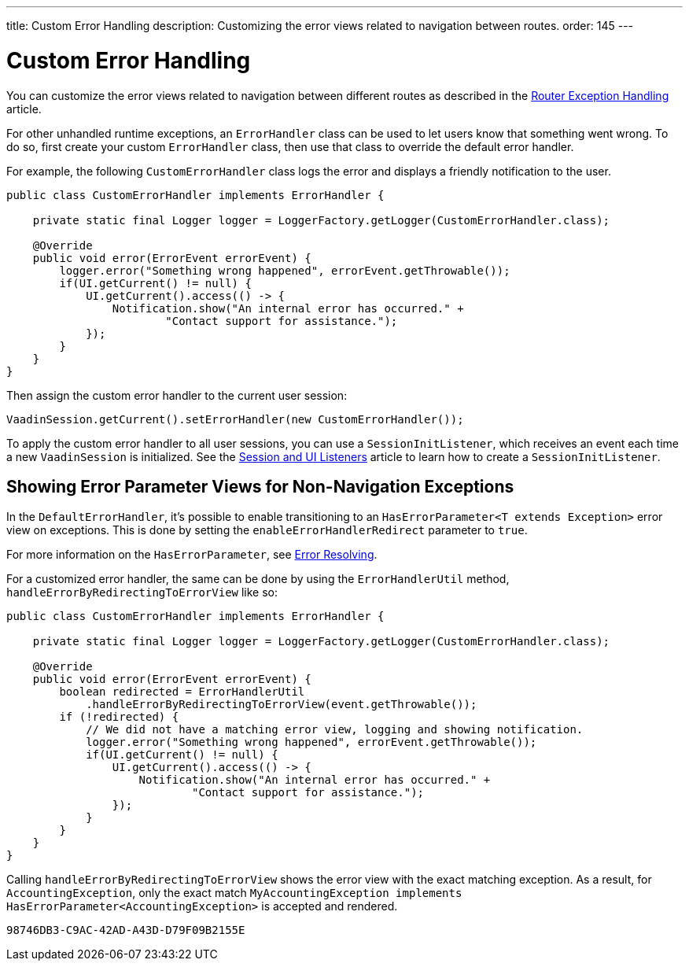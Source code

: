 ---
title: Custom Error Handling
description: Customizing the error views related to navigation between routes.
order: 145
---


= Custom Error Handling

You can customize the error views related to navigation between different routes as described in the <<{articles}/routing/exceptions#, Router Exception Handling>> article.

For other unhandled runtime exceptions, an [classname]`ErrorHandler` class can be used to let users know that something went wrong. To do so, first create your custom [classname]`ErrorHandler` class, then use that class to override the default error handler.

For example, the following [classname]`CustomErrorHandler` class logs the error and displays a friendly notification to the user.

[source,java]
----
public class CustomErrorHandler implements ErrorHandler {

    private static final Logger logger = LoggerFactory.getLogger(CustomErrorHandler.class);

    @Override
    public void error(ErrorEvent errorEvent) {
        logger.error("Something wrong happened", errorEvent.getThrowable());
        if(UI.getCurrent() != null) {
            UI.getCurrent().access(() -> {
                Notification.show("An internal error has occurred." +
                        "Contact support for assistance.");
            });
        }
    }
}
----

Then assign the custom error handler to the current user session:

[source,java]
----
VaadinSession.getCurrent().setErrorHandler(new CustomErrorHandler());
----

To apply the custom error handler to all user sessions, you can use a [classname]`SessionInitListener`, which receives an event each time a new [classname]`VaadinSession` is initialized.
See the <<session-and-ui-init-listener#,Session and UI Listeners>> article to learn how to create a [classname]`SessionInitListener`.


[role="since:com.vaadin:vaadin@V24.3"]
== Showing Error Parameter Views for Non-Navigation Exceptions

In the [classname]`DefaultErrorHandler`, it's possible to enable transitioning to an [interfacename]`HasErrorParameter<T extends Exception>` error view on exceptions. This is done by setting the `enableErrorHandlerRedirect` parameter to `true`.

For more information on the [interfacename]`HasErrorParameter`, see <<{articles}/routing/exceptions#, Error Resolving>>.

For a customized error handler, the same can be done by using the [classname]`ErrorHandlerUtil` method, [methodname]`handleErrorByRedirectingToErrorView` like so:

[source,java]
----
public class CustomErrorHandler implements ErrorHandler {

    private static final Logger logger = LoggerFactory.getLogger(CustomErrorHandler.class);

    @Override
    public void error(ErrorEvent errorEvent) {
        boolean redirected = ErrorHandlerUtil
            .handleErrorByRedirectingToErrorView(event.getThrowable());
        if (!redirected) {
            // We did not have a matching error view, logging and showing notification.
            logger.error("Something wrong happened", errorEvent.getThrowable());
            if(UI.getCurrent() != null) {
                UI.getCurrent().access(() -> {
                    Notification.show("An internal error has occurred." +
                            "Contact support for assistance.");
                });
            }
        }
    }
}
----

Calling [methodname]`handleErrorByRedirectingToErrorView` shows the error view with the exact matching exception. As a result, for [classname]`AccountingException`, only the exact match `MyAccountingException implements HasErrorParameter<AccountingException>` is accepted and rendered.

[discussion-id]`98746DB3-C9AC-42AD-A43D-D79F09B2155E`

++++
<style>
[class^=PageHeader-module--descriptionContainer] {display: none;}
</style>
++++
